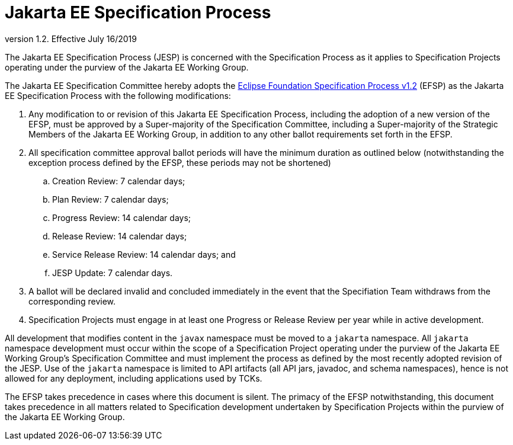 = Jakarta EE Specification Process

version 1.2. Effective July 16/2019

The Jakarta EE Specification Process (JESP) is concerned with the Specification Process as it applies to Specification Projects operating under the purview of the Jakarta EE Working Group. 

The Jakarta EE Specification Committee hereby adopts the https://www.eclipse.org/projects/efsp?version=1.2[Eclipse Foundation Specification Process v1.2] (EFSP) as the Jakarta EE Specification Process with the following modifications:

. Any modification to or revision of this Jakarta EE Specification Process, including the adoption of a new version of the EFSP, must be approved by a Super-majority of the Specification Committee, including a Super-majority of the Strategic Members of the Jakarta EE Working Group, in addition to any other ballot requirements set forth in the EFSP.
. All specification committee approval ballot periods will have the minimum duration as outlined below (notwithstanding the exception process defined by the EFSP, these periods may not be shortened)
.. Creation Review: 7 calendar days;
.. Plan Review:  7 calendar days;
.. Progress Review: 14 calendar days;
.. Release Review: 14 calendar days;
.. Service Release Review: 14 calendar days; and
.. JESP Update: 7 calendar days.

. A ballot will be declared invalid and concluded immediately in the event that the Specifiation Team withdraws from the corresponding review.
. Specification Projects must engage in at least one Progress or Release Review  per year while in active development.

All development that modifies content in the `javax` namespace must be moved to a `jakarta` namespace. All `jakarta` namespace development must occur within the scope of a Specification Project operating under the purview of the Jakarta EE Working Group’s Specification Committee and must implement the process as defined by the most recently adopted revision of the JESP.
Use of the `jakarta` namespace is limited to API artifacts (all API jars, javadoc, and schema namespaces), hence is not allowed for any deployment, including applications used by TCKs.

The EFSP takes precedence in cases where this document is silent. The primacy of the EFSP notwithstanding, this document takes precedence in all matters related to Specification development undertaken by Specification Projects within the purview of the Jakarta EE Working Group.
